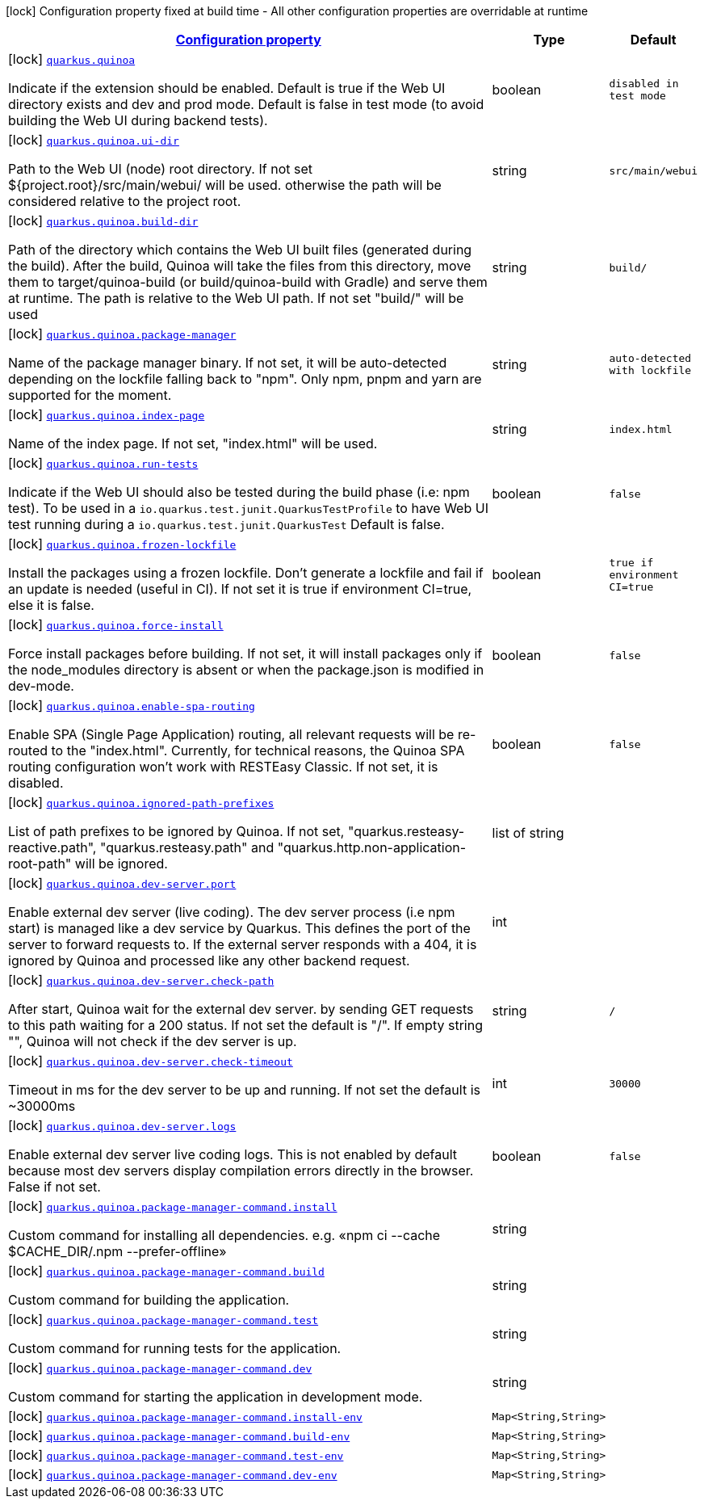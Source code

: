 [.configuration-legend]
icon:lock[title=Fixed at build time] Configuration property fixed at build time - All other configuration properties are overridable at runtime
[.configuration-reference.searchable, cols="80,.^10,.^10"]
|===

h|[[quarkus-quinoa_configuration]]link:#quarkus-quinoa_configuration[Configuration property]

h|Type
h|Default

a|icon:lock[title=Fixed at build time] [[quarkus-quinoa_quarkus.quinoa]]`link:#quarkus-quinoa_quarkus.quinoa[quarkus.quinoa]`

[.description]
--
Indicate if the extension should be enabled. Default is true if the Web UI directory exists and dev and prod mode. Default is false in test mode (to avoid building the Web UI during backend tests).
--|boolean 
|`disabled in test mode`


a|icon:lock[title=Fixed at build time] [[quarkus-quinoa_quarkus.quinoa.ui-dir]]`link:#quarkus-quinoa_quarkus.quinoa.ui-dir[quarkus.quinoa.ui-dir]`

[.description]
--
Path to the Web UI (node) root directory. If not set $++{++project.root++}++/src/main/webui/ will be used. otherwise the path will be considered relative to the project root.
--|string 
|`src/main/webui`


a|icon:lock[title=Fixed at build time] [[quarkus-quinoa_quarkus.quinoa.build-dir]]`link:#quarkus-quinoa_quarkus.quinoa.build-dir[quarkus.quinoa.build-dir]`

[.description]
--
Path of the directory which contains the Web UI built files (generated during the build). After the build, Quinoa will take the files from this directory, move them to target/quinoa-build (or build/quinoa-build with Gradle) and serve them at runtime. The path is relative to the Web UI path. If not set "build/" will be used
--|string 
|`build/`


a|icon:lock[title=Fixed at build time] [[quarkus-quinoa_quarkus.quinoa.package-manager]]`link:#quarkus-quinoa_quarkus.quinoa.package-manager[quarkus.quinoa.package-manager]`

[.description]
--
Name of the package manager binary. If not set, it will be auto-detected depending on the lockfile falling back to "npm". Only npm, pnpm and yarn are supported for the moment.
--|string 
|`auto-detected with lockfile`


a|icon:lock[title=Fixed at build time] [[quarkus-quinoa_quarkus.quinoa.index-page]]`link:#quarkus-quinoa_quarkus.quinoa.index-page[quarkus.quinoa.index-page]`

[.description]
--
Name of the index page. If not set, "index.html" will be used.
--|string 
|`index.html`


a|icon:lock[title=Fixed at build time] [[quarkus-quinoa_quarkus.quinoa.run-tests]]`link:#quarkus-quinoa_quarkus.quinoa.run-tests[quarkus.quinoa.run-tests]`

[.description]
--
Indicate if the Web UI should also be tested during the build phase (i.e: npm test). To be used in a `io.quarkus.test.junit.QuarkusTestProfile` to have Web UI test running during a `io.quarkus.test.junit.QuarkusTest` Default is false.
--|boolean 
|`false`


a|icon:lock[title=Fixed at build time] [[quarkus-quinoa_quarkus.quinoa.frozen-lockfile]]`link:#quarkus-quinoa_quarkus.quinoa.frozen-lockfile[quarkus.quinoa.frozen-lockfile]`

[.description]
--
Install the packages using a frozen lockfile. Don’t generate a lockfile and fail if an update is needed (useful in CI). If not set it is true if environment CI=true, else it is false.
--|boolean 
|`true if environment CI=true`


a|icon:lock[title=Fixed at build time] [[quarkus-quinoa_quarkus.quinoa.force-install]]`link:#quarkus-quinoa_quarkus.quinoa.force-install[quarkus.quinoa.force-install]`

[.description]
--
Force install packages before building. If not set, it will install packages only if the node_modules directory is absent or when the package.json is modified in dev-mode.
--|boolean 
|`false`


a|icon:lock[title=Fixed at build time] [[quarkus-quinoa_quarkus.quinoa.enable-spa-routing]]`link:#quarkus-quinoa_quarkus.quinoa.enable-spa-routing[quarkus.quinoa.enable-spa-routing]`

[.description]
--
Enable SPA (Single Page Application) routing, all relevant requests will be re-routed to the "index.html". Currently, for technical reasons, the Quinoa SPA routing configuration won't work with RESTEasy Classic. If not set, it is disabled.
--|boolean 
|`false`


a|icon:lock[title=Fixed at build time] [[quarkus-quinoa_quarkus.quinoa.ignored-path-prefixes]]`link:#quarkus-quinoa_quarkus.quinoa.ignored-path-prefixes[quarkus.quinoa.ignored-path-prefixes]`

[.description]
--
List of path prefixes to be ignored by Quinoa. If not set, "quarkus.resteasy-reactive.path", "quarkus.resteasy.path" and "quarkus.http.non-application-root-path" will be ignored.
--|list of string 
|


a|icon:lock[title=Fixed at build time] [[quarkus-quinoa_quarkus.quinoa.dev-server.port]]`link:#quarkus-quinoa_quarkus.quinoa.dev-server.port[quarkus.quinoa.dev-server.port]`

[.description]
--
Enable external dev server (live coding). The dev server process (i.e npm start) is managed like a dev service by Quarkus. This defines the port of the server to forward requests to. If the external server responds with a 404, it is ignored by Quinoa and processed like any other backend request.
--|int 
|


a|icon:lock[title=Fixed at build time] [[quarkus-quinoa_quarkus.quinoa.dev-server.check-path]]`link:#quarkus-quinoa_quarkus.quinoa.dev-server.check-path[quarkus.quinoa.dev-server.check-path]`

[.description]
--
After start, Quinoa wait for the external dev server. by sending GET requests to this path waiting for a 200 status. If not set the default is "/". If empty string "", Quinoa will not check if the dev server is up.
--|string 
|`/`


a|icon:lock[title=Fixed at build time] [[quarkus-quinoa_quarkus.quinoa.dev-server.check-timeout]]`link:#quarkus-quinoa_quarkus.quinoa.dev-server.check-timeout[quarkus.quinoa.dev-server.check-timeout]`

[.description]
--
Timeout in ms for the dev server to be up and running. If not set the default is ~30000ms
--|int 
|`30000`


a|icon:lock[title=Fixed at build time] [[quarkus-quinoa_quarkus.quinoa.dev-server.logs]]`link:#quarkus-quinoa_quarkus.quinoa.dev-server.logs[quarkus.quinoa.dev-server.logs]`

[.description]
--
Enable external dev server live coding logs. This is not enabled by default because most dev servers display compilation errors directly in the browser. False if not set.
--|boolean 
|`false`


a|icon:lock[title=Fixed at build time] [[quarkus-quinoa_quarkus.quinoa.package-manager-command.install]]`link:#quarkus-quinoa_quarkus.quinoa.package-manager-command.install[quarkus.quinoa.package-manager-command.install]`

[.description]
--
Custom command for installing all dependencies. e.g. «npm ci --cache $CACHE_DIR/.npm --prefer-offline»
--|string 
|


a|icon:lock[title=Fixed at build time] [[quarkus-quinoa_quarkus.quinoa.package-manager-command.build]]`link:#quarkus-quinoa_quarkus.quinoa.package-manager-command.build[quarkus.quinoa.package-manager-command.build]`

[.description]
--
Custom command for building the application.
--|string 
|


a|icon:lock[title=Fixed at build time] [[quarkus-quinoa_quarkus.quinoa.package-manager-command.test]]`link:#quarkus-quinoa_quarkus.quinoa.package-manager-command.test[quarkus.quinoa.package-manager-command.test]`

[.description]
--
Custom command for running tests for the application.
--|string 
|


a|icon:lock[title=Fixed at build time] [[quarkus-quinoa_quarkus.quinoa.package-manager-command.dev]]`link:#quarkus-quinoa_quarkus.quinoa.package-manager-command.dev[quarkus.quinoa.package-manager-command.dev]`

[.description]
--
Custom command for starting the application in development mode.
--|string 
|


a|icon:lock[title=Fixed at build time] [[quarkus-quinoa_quarkus.quinoa.package-manager-command.install-env-install-env]]`link:#quarkus-quinoa_quarkus.quinoa.package-manager-command.install-env-install-env[quarkus.quinoa.package-manager-command.install-env]`

[.description]
--

--|`Map<String,String>` 
|


a|icon:lock[title=Fixed at build time] [[quarkus-quinoa_quarkus.quinoa.package-manager-command.build-env-build-env]]`link:#quarkus-quinoa_quarkus.quinoa.package-manager-command.build-env-build-env[quarkus.quinoa.package-manager-command.build-env]`

[.description]
--

--|`Map<String,String>` 
|


a|icon:lock[title=Fixed at build time] [[quarkus-quinoa_quarkus.quinoa.package-manager-command.test-env-test-env]]`link:#quarkus-quinoa_quarkus.quinoa.package-manager-command.test-env-test-env[quarkus.quinoa.package-manager-command.test-env]`

[.description]
--

--|`Map<String,String>` 
|


a|icon:lock[title=Fixed at build time] [[quarkus-quinoa_quarkus.quinoa.package-manager-command.dev-env-dev-env]]`link:#quarkus-quinoa_quarkus.quinoa.package-manager-command.dev-env-dev-env[quarkus.quinoa.package-manager-command.dev-env]`

[.description]
--

--|`Map<String,String>` 
|

|===